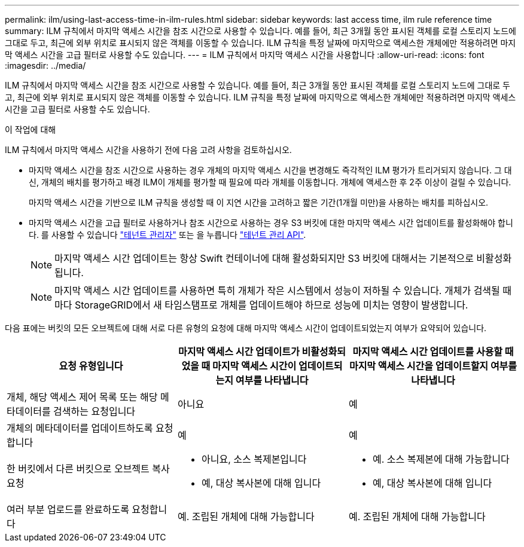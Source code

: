 ---
permalink: ilm/using-last-access-time-in-ilm-rules.html 
sidebar: sidebar 
keywords: last access time, ilm rule reference time 
summary: ILM 규칙에서 마지막 액세스 시간을 참조 시간으로 사용할 수 있습니다. 예를 들어, 최근 3개월 동안 표시된 객체를 로컬 스토리지 노드에 그대로 두고, 최근에 외부 위치로 표시되지 않은 객체를 이동할 수 있습니다. ILM 규칙을 특정 날짜에 마지막으로 액세스한 개체에만 적용하려면 마지막 액세스 시간을 고급 필터로 사용할 수도 있습니다. 
---
= ILM 규칙에서 마지막 액세스 시간을 사용합니다
:allow-uri-read: 
:icons: font
:imagesdir: ../media/


[role="lead"]
ILM 규칙에서 마지막 액세스 시간을 참조 시간으로 사용할 수 있습니다. 예를 들어, 최근 3개월 동안 표시된 객체를 로컬 스토리지 노드에 그대로 두고, 최근에 외부 위치로 표시되지 않은 객체를 이동할 수 있습니다. ILM 규칙을 특정 날짜에 마지막으로 액세스한 개체에만 적용하려면 마지막 액세스 시간을 고급 필터로 사용할 수도 있습니다.

.이 작업에 대해
ILM 규칙에서 마지막 액세스 시간을 사용하기 전에 다음 고려 사항을 검토하십시오.

* 마지막 액세스 시간을 참조 시간으로 사용하는 경우 개체의 마지막 액세스 시간을 변경해도 즉각적인 ILM 평가가 트리거되지 않습니다. 그 대신, 개체의 배치를 평가하고 배경 ILM이 개체를 평가할 때 필요에 따라 개체를 이동합니다. 개체에 액세스한 후 2주 이상이 걸릴 수 있습니다.
+
마지막 액세스 시간을 기반으로 ILM 규칙을 생성할 때 이 지연 시간을 고려하고 짧은 기간(1개월 미만)을 사용하는 배치를 피하십시오.

* 마지막 액세스 시간을 고급 필터로 사용하거나 참조 시간으로 사용하는 경우 S3 버킷에 대한 마지막 액세스 시간 업데이트를 활성화해야 합니다. 를 사용할 수 있습니다 link:../tenant/enabling-or-disabling-last-access-time-updates.html["테넌트 관리자"] 또는 을 누릅니다 link:../s3/put-bucket-last-access-time-request.html["테넌트 관리 API"].
+

NOTE: 마지막 액세스 시간 업데이트는 항상 Swift 컨테이너에 대해 활성화되지만 S3 버킷에 대해서는 기본적으로 비활성화됩니다.

+

NOTE: 마지막 액세스 시간 업데이트를 사용하면 특히 개체가 작은 시스템에서 성능이 저하될 수 있습니다. 개체가 검색될 때마다 StorageGRID에서 새 타임스탬프로 개체를 업데이트해야 하므로 성능에 미치는 영향이 발생합니다.



다음 표에는 버킷의 모든 오브젝트에 대해 서로 다른 유형의 요청에 대해 마지막 액세스 시간이 업데이트되었는지 여부가 요약되어 있습니다.

[cols="1a,1a,1a"]
|===
| 요청 유형입니다 | 마지막 액세스 시간 업데이트가 비활성화되었을 때 마지막 액세스 시간이 업데이트되는지 여부를 나타냅니다 | 마지막 액세스 시간 업데이트를 사용할 때 마지막 액세스 시간을 업데이트할지 여부를 나타냅니다 


 a| 
개체, 해당 액세스 제어 목록 또는 해당 메타데이터를 검색하는 요청입니다
 a| 
아니요
 a| 
예



 a| 
개체의 메타데이터를 업데이트하도록 요청합니다
 a| 
예
 a| 
예



 a| 
한 버킷에서 다른 버킷으로 오브젝트 복사 요청
 a| 
* 아니요, 소스 복제본입니다
* 예, 대상 복사본에 대해 입니다

 a| 
* 예. 소스 복제본에 대해 가능합니다
* 예, 대상 복사본에 대해 입니다




 a| 
여러 부분 업로드를 완료하도록 요청합니다
 a| 
예. 조립된 개체에 대해 가능합니다
 a| 
예. 조립된 개체에 대해 가능합니다

|===